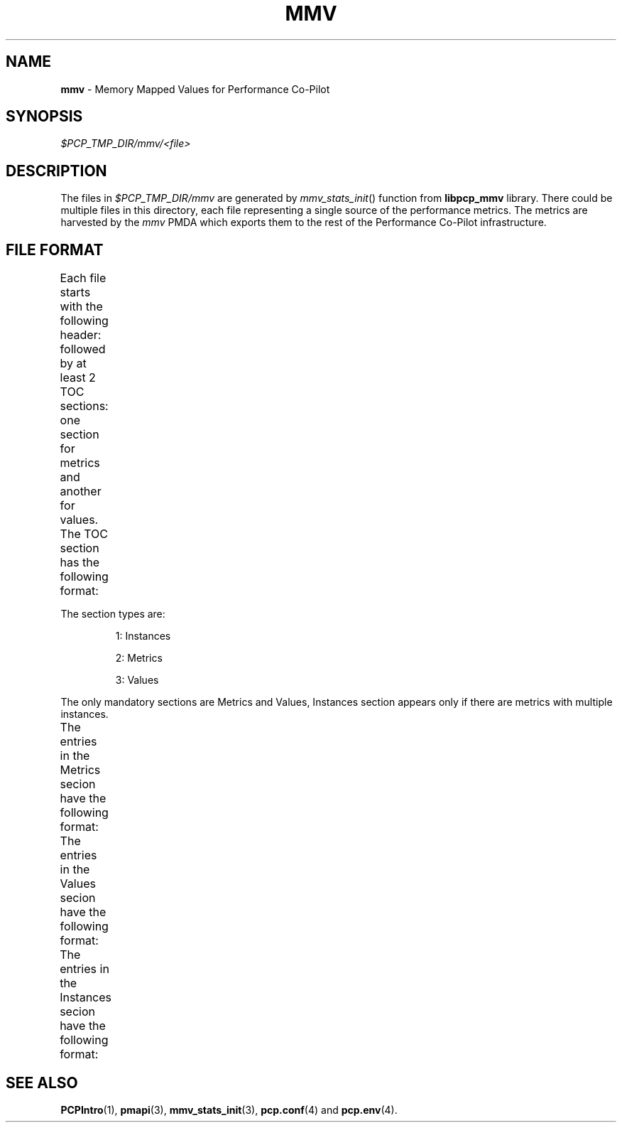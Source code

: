 '\"! tbl | nroff \-man
'\"macro stdmacro
.\"
.\" Copyright (c) 2009 Max Matveev
.\" 
.\" This program is free software; you can redistribute it and/or modify it
.\" under the terms of the GNU General Public License as published by the
.\" Free Software Foundation; either version 2 of the License, or (at your
.\" option) any later version.
.\" 
.\" This program is distributed in the hope that it will be useful, but
.\" WITHOUT ANY WARRANTY; without even the implied warranty of MERCHANTABILITY
.\" or FITNESS FOR A PARTICULAR PURPOSE.  See the GNU General Public License
.\" for more details.
.\" 
.\"
.TH MMV 4 "" "Performance Co-Pilot"
.SH NAME
\f3mmv\f1 \- Memory Mapped Values for Performance Co-Pilot
.SH SYNOPSIS
.I $PCP_TMP_DIR/mmv/<file>
.SH DESCRIPTION
The files in \f2$PCP_TMP_DIR/mmv\f1 are generated by 
\f2mmv_stats_init\f1() function from \f3libpcp_mmv\f1 library. There could
be multiple files in this directory, each file representing a single source
of the performance metrics. The metrics are harvested by the \f2mmv\f1 PMDA
which exports them to the rest of the Performance Co-Pilot infrastructure.
.SH FILE FORMAT
Each file starts with the following header:
.TS
box,center;
c | c | c
n | n | l.
Offset	Length	Name
_
0	4	tag == "MMV\0"
_
4	4	Version
_
8	4	Generation 1
_
12	4	Generation 2
_
16	4	Number of TOC entries
_
20	4	Zero pad
.TE
.PP
followed by at least 2 TOC sections: one section for metrics and
another for values. The TOC section has the following format:
.TS
box,center;
c | c | c
n | n | l.
Offset	Lenght	Value
_
0	4	Section Type (see \f2mmv_stats.h\f1)
_
4	4	Number of entries in the section
_
8	8	Section's offset for the start of the file
.TE
.PP
The section types are:
.IP
1:
Instances
.IP
2:
Metrics
.IP
3:
Values
.PP
The only mandatory sections are Metrics and Values, Instances section appears
only if there are metrics with multiple instances.
.PP
The entries in the Metrics secion have the following format:
.TS
box,center;
c | c | c
n | n | l.
Offset	Length	Value
_
0	64	Metric Name
_
64	4	Metric Type (see \f2mmv_stats.h\f1)
_
68	4	Instance Domain ID (\-1 for default)
_
72	4	Dimensions (see \f2pmapi\f1(3))
.TE
.PP
The entries in the Values secion have the following format:
.TS
box,center;
c | c | c
n | n | l.
Offset	Length	Value
_
0	4	Offset into the Metrics section.
_
4	4	Offset into the Instances section.
_
8	8	\f3pmAtom\f1 value (see \f2pmapi\f1(3))
_
16	8	Extra space for DISCRETE and INTEGRAL
.TE
.PP
The entries in the Instances secion have the following format:
.TS
box,center;
c | c | c
n | n | l.
Offset	Length	Value
_
0	4	Internal instance identifier
_
4	64	External instance identifier
.TE
.PP
.SH SEE ALSO
.BR PCPIntro (1),
.BR pmapi (3),
.BR mmv_stats_init (3),
.BR pcp.conf (4)
and
.BR pcp.env (4).
